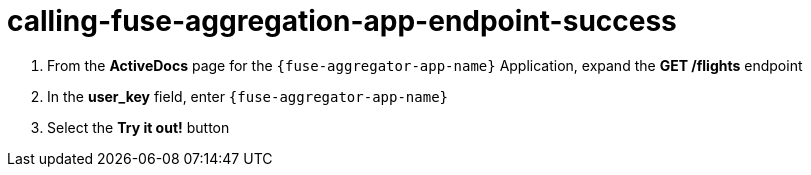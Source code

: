 // Module included in the following assemblies:
//
// <List assemblies here, each on a new line>


[id='calling-fuse-aggregation-app-endpoint-success_{context}']
= calling-fuse-aggregation-app-endpoint-success 

. From the *ActiveDocs* page for the `{fuse-aggregator-app-name}` Application, expand the *GET /flights* endpoint
. In the *user_key* field, enter `{fuse-aggregator-app-name}`
. Select the *Try it out!* button

ifdef::location[]

.Verification
// tag::verification[]

. The *Response Code* is 200

. The *Response Body* shows a *JSON Array* of flights

// end::verification[]
endif::location[]

